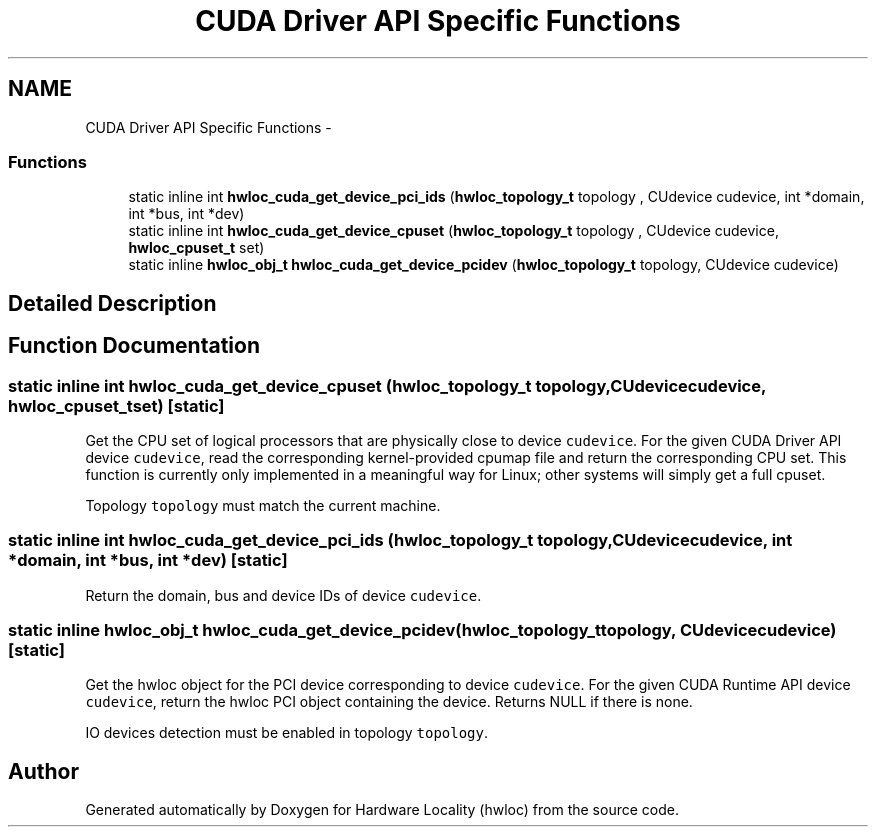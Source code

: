 .TH "CUDA Driver API Specific Functions" 3 "Thu Jan 17 2013" "Version 1.6.1" "Hardware Locality (hwloc)" \" -*- nroff -*-
.ad l
.nh
.SH NAME
CUDA Driver API Specific Functions \- 
.SS "Functions"

.in +1c
.ti -1c
.RI "static inline int \fBhwloc_cuda_get_device_pci_ids\fP (\fBhwloc_topology_t\fP topology , CUdevice cudevice, int *domain, int *bus, int *dev)"
.br
.ti -1c
.RI "static inline int \fBhwloc_cuda_get_device_cpuset\fP (\fBhwloc_topology_t\fP topology , CUdevice cudevice, \fBhwloc_cpuset_t\fP set)"
.br
.ti -1c
.RI "static inline \fBhwloc_obj_t\fP \fBhwloc_cuda_get_device_pcidev\fP (\fBhwloc_topology_t\fP topology, CUdevice cudevice)"
.br
.in -1c
.SH "Detailed Description"
.PP 

.SH "Function Documentation"
.PP 
.SS "static inline int hwloc_cuda_get_device_cpuset (\fBhwloc_topology_t\fP topology, CUdevicecudevice, \fBhwloc_cpuset_t\fPset)\fC [static]\fP"

.PP
Get the CPU set of logical processors that are physically close to device \fCcudevice\fP\&. For the given CUDA Driver API device \fCcudevice\fP, read the corresponding kernel-provided cpumap file and return the corresponding CPU set\&. This function is currently only implemented in a meaningful way for Linux; other systems will simply get a full cpuset\&.
.PP
Topology \fCtopology\fP must match the current machine\&. 
.SS "static inline int hwloc_cuda_get_device_pci_ids (\fBhwloc_topology_t\fP topology, CUdevicecudevice, int *domain, int *bus, int *dev)\fC [static]\fP"

.PP
Return the domain, bus and device IDs of device \fCcudevice\fP\&. 
.SS "static inline \fBhwloc_obj_t\fP hwloc_cuda_get_device_pcidev (\fBhwloc_topology_t\fPtopology, CUdevicecudevice)\fC [static]\fP"

.PP
Get the hwloc object for the PCI device corresponding to device \fCcudevice\fP\&. For the given CUDA Runtime API device \fCcudevice\fP, return the hwloc PCI object containing the device\&. Returns NULL if there is none\&.
.PP
IO devices detection must be enabled in topology \fCtopology\fP\&. 
.SH "Author"
.PP 
Generated automatically by Doxygen for Hardware Locality (hwloc) from the source code\&.
